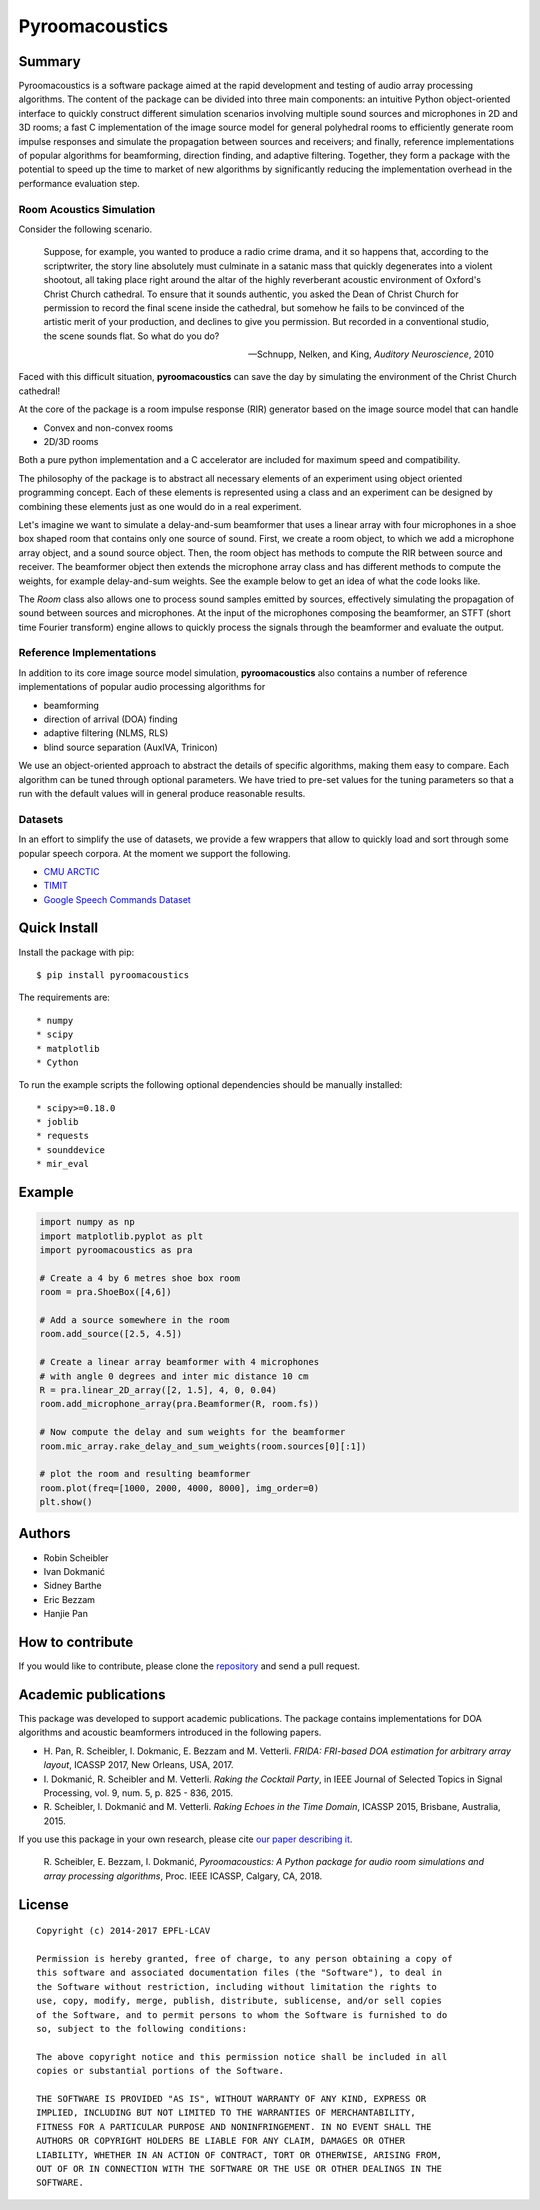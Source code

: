 Pyroomacoustics
===============

.. image:: https://travis-ci.org/LCAV/pyroomacoustics.svg?branch=pypi-release
    :target: https://travis-ci.org/LCAV/pyroomacoustics
.. image:: https://readthedocs.org/projects/pyroomacoustics/badge/?version=pypi-release
    :target: http://pyroomacoustics.readthedocs.io/en/pypi-release/
    :alt: Documentation Status

Summary
-------

Pyroomacoustics is a software package aimed at the rapid development
and testing of audio array processing algorithms. The content of the package
can be divided into three main components: an intuitive Python object-oriented
interface to quickly construct different simulation scenarios involving
multiple sound sources and microphones in 2D and 3D rooms; a fast C
implementation of the image source model for general polyhedral rooms to
efficiently generate room impulse responses and simulate the propagation
between sources and receivers; and finally, reference implementations of
popular algorithms for beamforming, direction finding, and adaptive filtering.
Together, they form a package with the potential to speed up the time to market
of new algorithms by significantly reducing the implementation overhead in the
performance evaluation step.

Room Acoustics Simulation
`````````````````````````

Consider the following scenario.

  Suppose, for example, you wanted to produce a radio crime drama, and it
  so happens that, according to the scriptwriter, the story line absolutely must culminate
  in a satanic mass that quickly degenerates into a violent shootout, all taking place
  right around the altar of the highly reverberant acoustic environment of Oxford's
  Christ Church cathedral. To ensure that it sounds authentic, you asked the Dean of
  Christ Church for permission to record the final scene inside the cathedral, but
  somehow he fails to be convinced of the artistic merit of your production, and declines
  to give you permission. But recorded in a conventional studio, the scene sounds flat.
  So what do you do?

  -- Schnupp, Nelken, and King, *Auditory Neuroscience*, 2010

Faced with this difficult situation, **pyroomacoustics** can save the day by simulating
the environment of the Christ Church cathedral!

At the core of the package is a room impulse response (RIR) generator based on the
image source model that can handle

* Convex and non-convex rooms
* 2D/3D rooms

Both a pure python implementation and a C accelerator are included for maximum
speed and compatibility.

The philosophy of the package is to abstract all necessary elements of
an experiment using object oriented programming concept. Each of these elements
is represented using a class and an experiment can be designed by combining
these elements just as one would do in a real experiment.

Let's imagine we want to simulate a delay-and-sum beamformer that uses a linear
array with four microphones in a shoe box shaped room that contains only one
source of sound. First, we create a room object, to which we add a microphone
array object, and a sound source object. Then, the room object has methods
to compute the RIR between source and receiver. The beamformer object then extends
the microphone array class and has different methods to compute the weights, for
example delay-and-sum weights. See the example below to get an idea of what the
code looks like.

The `Room` class also allows one to process sound samples emitted by sources,
effectively simulating the propagation of sound between sources and microphones.
At the input of the microphones composing the beamformer, an STFT (short time
Fourier transform) engine allows to quickly process the signals through the
beamformer and evaluate the output.

Reference Implementations
`````````````````````````

In addition to its core image source model simulation, **pyroomacoustics**
also contains a number of reference implementations of popular audio processing
algorithms for

* beamforming
* direction of arrival (DOA) finding
* adaptive filtering (NLMS, RLS)
* blind source separation (AuxIVA, Trinicon)

We use an object-oriented approach to abstract the details of
specific algorithms, making them easy to compare. Each algorithm can be tuned through optional parameters. We have tried to
pre-set values for the tuning parameters so that a run with the default values
will in general produce reasonable results.

Datasets
````````
In an effort to simplify the use of datasets, we provide a few wrappers that
allow to quickly load and sort through some popular speech corpora. At the
moment we support the following.

* `CMU ARCTIC <http://www.festvox.org/cmu_arctic/>`_
* `TIMIT <https://catalog.ldc.upenn.edu/ldc93s1>`_
* `Google Speech Commands Dataset <https://research.googleblog.com/2017/08/launching-speech-commands-dataset.html>`_

Quick Install
-------------

Install the package with pip::

    $ pip install pyroomacoustics

The requirements are::

* numpy 
* scipy 
* matplotlib
* Cython

To run the example scripts the following optional dependencies should be manually installed::

* scipy>=0.18.0
* joblib
* requests
* sounddevice
* mir_eval

Example
-------

.. code-block:: python

    import numpy as np
    import matplotlib.pyplot as plt
    import pyroomacoustics as pra

    # Create a 4 by 6 metres shoe box room
    room = pra.ShoeBox([4,6])

    # Add a source somewhere in the room
    room.add_source([2.5, 4.5])

    # Create a linear array beamformer with 4 microphones
    # with angle 0 degrees and inter mic distance 10 cm
    R = pra.linear_2D_array([2, 1.5], 4, 0, 0.04) 
    room.add_microphone_array(pra.Beamformer(R, room.fs))

    # Now compute the delay and sum weights for the beamformer
    room.mic_array.rake_delay_and_sum_weights(room.sources[0][:1])

    # plot the room and resulting beamformer
    room.plot(freq=[1000, 2000, 4000, 8000], img_order=0)
    plt.show()

Authors
-------

* Robin Scheibler
* Ivan Dokmanić
* Sidney Barthe
* Eric Bezzam
* Hanjie Pan

How to contribute
-----------------

If you would like to contribute, please clone the
`repository <http://github.com/LCAV/pyroomacoustics>`_ and send a pull request.

Academic publications
---------------------

This package was developed to support academic publications. The package
contains implementations for DOA algorithms and acoustic beamformers introduced
in the following papers.

* H\. Pan, R. Scheibler, I. Dokmanic, E. Bezzam and M. Vetterli. *FRIDA: FRI-based DOA estimation for arbitrary array layout*, ICASSP 2017, New Orleans, USA, 2017.
* I\. Dokmanić, R. Scheibler and M. Vetterli. *Raking the Cocktail Party*, in IEEE Journal of Selected Topics in Signal Processing, vol. 9, num. 5, p. 825 - 836, 2015.
* R\. Scheibler, I. Dokmanić and M. Vetterli. *Raking Echoes in the Time Domain*, ICASSP 2015, Brisbane, Australia, 2015.

If you use this package in your own research, please cite `our paper describing it <https://arxiv.org/abs/1710.04196>`_.


  R\. Scheibler, E. Bezzam, I. Dokmanić, *Pyroomacoustics: A Python package for audio room simulations and array processing algorithms*, Proc. IEEE ICASSP, Calgary, CA, 2018.

License
-------

::

  Copyright (c) 2014-2017 EPFL-LCAV

  Permission is hereby granted, free of charge, to any person obtaining a copy of
  this software and associated documentation files (the "Software"), to deal in
  the Software without restriction, including without limitation the rights to
  use, copy, modify, merge, publish, distribute, sublicense, and/or sell copies
  of the Software, and to permit persons to whom the Software is furnished to do
  so, subject to the following conditions:

  The above copyright notice and this permission notice shall be included in all
  copies or substantial portions of the Software.

  THE SOFTWARE IS PROVIDED "AS IS", WITHOUT WARRANTY OF ANY KIND, EXPRESS OR
  IMPLIED, INCLUDING BUT NOT LIMITED TO THE WARRANTIES OF MERCHANTABILITY,
  FITNESS FOR A PARTICULAR PURPOSE AND NONINFRINGEMENT. IN NO EVENT SHALL THE
  AUTHORS OR COPYRIGHT HOLDERS BE LIABLE FOR ANY CLAIM, DAMAGES OR OTHER
  LIABILITY, WHETHER IN AN ACTION OF CONTRACT, TORT OR OTHERWISE, ARISING FROM,
  OUT OF OR IN CONNECTION WITH THE SOFTWARE OR THE USE OR OTHER DEALINGS IN THE
  SOFTWARE.

